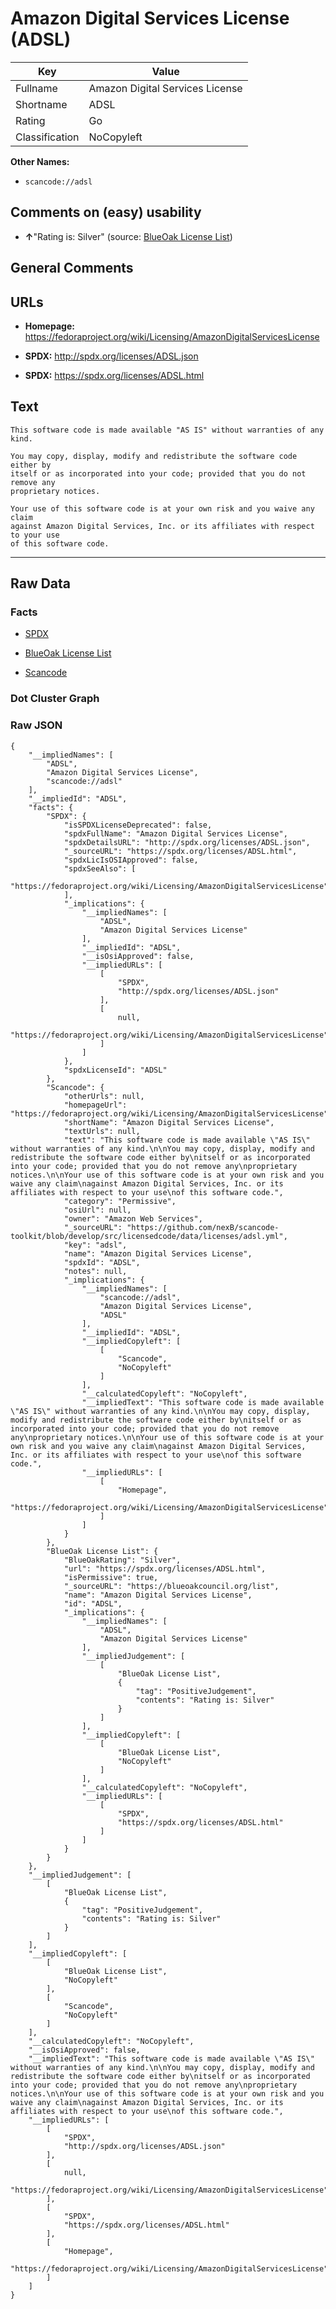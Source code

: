 * Amazon Digital Services License (ADSL)

| Key              | Value                             |
|------------------+-----------------------------------|
| Fullname         | Amazon Digital Services License   |
| Shortname        | ADSL                              |
| Rating           | Go                                |
| Classification   | NoCopyleft                        |

*Other Names:*

- =scancode://adsl=

** Comments on (easy) usability

- *↑*"Rating is: Silver" (source:
  [[https://blueoakcouncil.org/list][BlueOak License List]])

** General Comments

** URLs

- *Homepage:*
  https://fedoraproject.org/wiki/Licensing/AmazonDigitalServicesLicense

- *SPDX:* http://spdx.org/licenses/ADSL.json

- *SPDX:* https://spdx.org/licenses/ADSL.html

** Text

#+BEGIN_EXAMPLE
  This software code is made available "AS IS" without warranties of any kind.

  You may copy, display, modify and redistribute the software code either by
  itself or as incorporated into your code; provided that you do not remove any
  proprietary notices.

  Your use of this software code is at your own risk and you waive any claim
  against Amazon Digital Services, Inc. or its affiliates with respect to your use
  of this software code.
#+END_EXAMPLE

--------------

** Raw Data

*** Facts

- [[https://spdx.org/licenses/ADSL.html][SPDX]]

- [[https://blueoakcouncil.org/list][BlueOak License List]]

- [[https://github.com/nexB/scancode-toolkit/blob/develop/src/licensedcode/data/licenses/adsl.yml][Scancode]]

*** Dot Cluster Graph

[[../dot/ADSL.svg]]

*** Raw JSON

#+BEGIN_EXAMPLE
  {
      "__impliedNames": [
          "ADSL",
          "Amazon Digital Services License",
          "scancode://adsl"
      ],
      "__impliedId": "ADSL",
      "facts": {
          "SPDX": {
              "isSPDXLicenseDeprecated": false,
              "spdxFullName": "Amazon Digital Services License",
              "spdxDetailsURL": "http://spdx.org/licenses/ADSL.json",
              "_sourceURL": "https://spdx.org/licenses/ADSL.html",
              "spdxLicIsOSIApproved": false,
              "spdxSeeAlso": [
                  "https://fedoraproject.org/wiki/Licensing/AmazonDigitalServicesLicense"
              ],
              "_implications": {
                  "__impliedNames": [
                      "ADSL",
                      "Amazon Digital Services License"
                  ],
                  "__impliedId": "ADSL",
                  "__isOsiApproved": false,
                  "__impliedURLs": [
                      [
                          "SPDX",
                          "http://spdx.org/licenses/ADSL.json"
                      ],
                      [
                          null,
                          "https://fedoraproject.org/wiki/Licensing/AmazonDigitalServicesLicense"
                      ]
                  ]
              },
              "spdxLicenseId": "ADSL"
          },
          "Scancode": {
              "otherUrls": null,
              "homepageUrl": "https://fedoraproject.org/wiki/Licensing/AmazonDigitalServicesLicense",
              "shortName": "Amazon Digital Services License",
              "textUrls": null,
              "text": "This software code is made available \"AS IS\" without warranties of any kind.\n\nYou may copy, display, modify and redistribute the software code either by\nitself or as incorporated into your code; provided that you do not remove any\nproprietary notices.\n\nYour use of this software code is at your own risk and you waive any claim\nagainst Amazon Digital Services, Inc. or its affiliates with respect to your use\nof this software code.",
              "category": "Permissive",
              "osiUrl": null,
              "owner": "Amazon Web Services",
              "_sourceURL": "https://github.com/nexB/scancode-toolkit/blob/develop/src/licensedcode/data/licenses/adsl.yml",
              "key": "adsl",
              "name": "Amazon Digital Services License",
              "spdxId": "ADSL",
              "notes": null,
              "_implications": {
                  "__impliedNames": [
                      "scancode://adsl",
                      "Amazon Digital Services License",
                      "ADSL"
                  ],
                  "__impliedId": "ADSL",
                  "__impliedCopyleft": [
                      [
                          "Scancode",
                          "NoCopyleft"
                      ]
                  ],
                  "__calculatedCopyleft": "NoCopyleft",
                  "__impliedText": "This software code is made available \"AS IS\" without warranties of any kind.\n\nYou may copy, display, modify and redistribute the software code either by\nitself or as incorporated into your code; provided that you do not remove any\nproprietary notices.\n\nYour use of this software code is at your own risk and you waive any claim\nagainst Amazon Digital Services, Inc. or its affiliates with respect to your use\nof this software code.",
                  "__impliedURLs": [
                      [
                          "Homepage",
                          "https://fedoraproject.org/wiki/Licensing/AmazonDigitalServicesLicense"
                      ]
                  ]
              }
          },
          "BlueOak License List": {
              "BlueOakRating": "Silver",
              "url": "https://spdx.org/licenses/ADSL.html",
              "isPermissive": true,
              "_sourceURL": "https://blueoakcouncil.org/list",
              "name": "Amazon Digital Services License",
              "id": "ADSL",
              "_implications": {
                  "__impliedNames": [
                      "ADSL",
                      "Amazon Digital Services License"
                  ],
                  "__impliedJudgement": [
                      [
                          "BlueOak License List",
                          {
                              "tag": "PositiveJudgement",
                              "contents": "Rating is: Silver"
                          }
                      ]
                  ],
                  "__impliedCopyleft": [
                      [
                          "BlueOak License List",
                          "NoCopyleft"
                      ]
                  ],
                  "__calculatedCopyleft": "NoCopyleft",
                  "__impliedURLs": [
                      [
                          "SPDX",
                          "https://spdx.org/licenses/ADSL.html"
                      ]
                  ]
              }
          }
      },
      "__impliedJudgement": [
          [
              "BlueOak License List",
              {
                  "tag": "PositiveJudgement",
                  "contents": "Rating is: Silver"
              }
          ]
      ],
      "__impliedCopyleft": [
          [
              "BlueOak License List",
              "NoCopyleft"
          ],
          [
              "Scancode",
              "NoCopyleft"
          ]
      ],
      "__calculatedCopyleft": "NoCopyleft",
      "__isOsiApproved": false,
      "__impliedText": "This software code is made available \"AS IS\" without warranties of any kind.\n\nYou may copy, display, modify and redistribute the software code either by\nitself or as incorporated into your code; provided that you do not remove any\nproprietary notices.\n\nYour use of this software code is at your own risk and you waive any claim\nagainst Amazon Digital Services, Inc. or its affiliates with respect to your use\nof this software code.",
      "__impliedURLs": [
          [
              "SPDX",
              "http://spdx.org/licenses/ADSL.json"
          ],
          [
              null,
              "https://fedoraproject.org/wiki/Licensing/AmazonDigitalServicesLicense"
          ],
          [
              "SPDX",
              "https://spdx.org/licenses/ADSL.html"
          ],
          [
              "Homepage",
              "https://fedoraproject.org/wiki/Licensing/AmazonDigitalServicesLicense"
          ]
      ]
  }
#+END_EXAMPLE